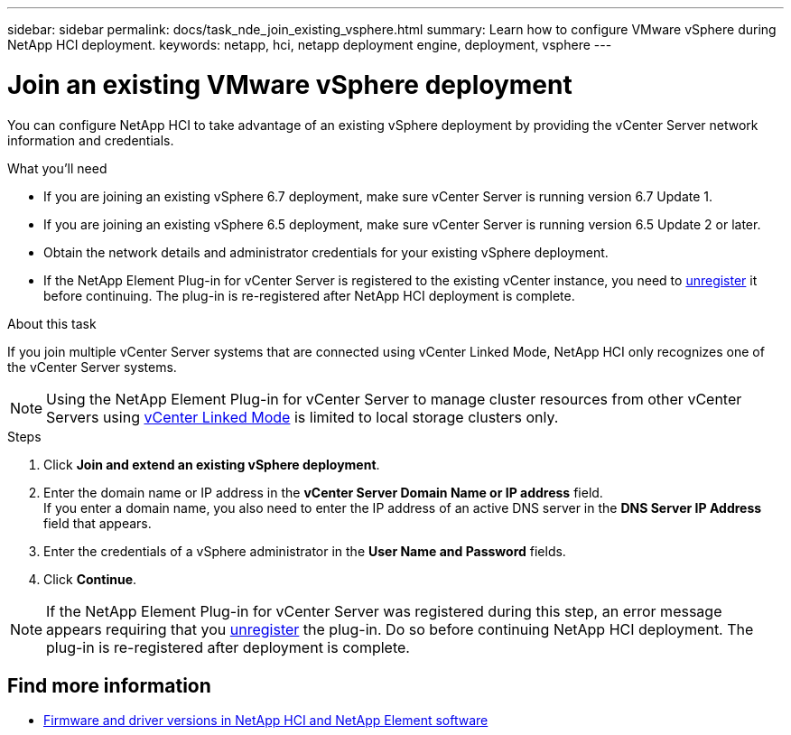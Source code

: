 ---
sidebar: sidebar
permalink: docs/task_nde_join_existing_vsphere.html
summary: Learn how to configure VMware vSphere during NetApp HCI deployment.
keywords: netapp, hci, netapp deployment engine, deployment, vsphere
---

= Join an existing VMware vSphere deployment
:hardbreaks:
:nofooter:
:icons: font
:linkattrs:
:imagesdir: ../media/
:keywords: netapp, hci, netapp deployment engine, deployment, vsphere

[.lead]
You can configure NetApp HCI to take advantage of an existing vSphere deployment by providing the vCenter Server network information and credentials.

.What you'll need
* If you are joining an existing vSphere 6.7 deployment, make sure vCenter Server is running version 6.7 Update 1.
* If you are joining an existing vSphere 6.5 deployment, make sure vCenter Server is running version 6.5 Update 2 or later.

* Obtain the network details and administrator credentials for your existing vSphere deployment.
* If the NetApp Element Plug-in for vCenter Server is registered to the existing vCenter instance, you need to https://docs.netapp.com/us-en/vcp/task_vcp_unregister.html[unregister^] it before continuing. The plug-in is re-registered after NetApp HCI deployment is complete.

.About this task
If you join multiple vCenter Server systems that are connected using vCenter Linked Mode, NetApp HCI only recognizes one of the vCenter Server systems.

NOTE: Using the NetApp Element Plug-in for vCenter Server to manage cluster resources from other vCenter Servers using link:https://docs.netapp.com/us-en/vcp/vcp_concept_linkedmode.html[vCenter Linked Mode^] is limited to local storage clusters only.

.Steps
. Click *Join and extend an existing vSphere deployment*.
. Enter the domain name or IP address in the *vCenter Server Domain Name or IP address* field.
If you enter a domain name, you also need to enter the IP address of an active DNS server in the *DNS Server IP Address* field that appears.
. Enter the credentials of a vSphere administrator in the *User Name and Password* fields.
. Click *Continue*.

NOTE: If the NetApp Element Plug-in for vCenter Server was registered during this step, an error message appears requiring that you https://docs.netapp.com/us-en/vcp/task_vcp_unregister.html[unregister^] the plug-in. Do so before continuing NetApp HCI deployment. The plug-in is re-registered after deployment is complete.

[discrete]
== Find more information
* https://kb.netapp.com/Advice_and_Troubleshooting/Hybrid_Cloud_Infrastructure/NetApp_HCI/Firmware_and_driver_versions_in_NetApp_HCI_and_NetApp_Element_software[Firmware and driver versions in NetApp HCI and NetApp Element software^]
